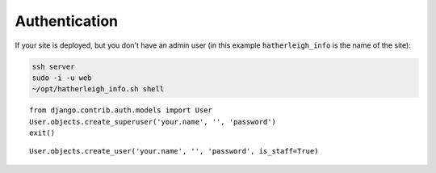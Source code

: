 Authentication
**************

.. highlight:: python

If your site is deployed, but you don't have an admin user (in this example
``hatherleigh_info`` is the name of the site):

.. code-block:: bash

  ssh server
  sudo -i -u web
  ~/opt/hatherleigh_info.sh shell

::

  from django.contrib.auth.models import User
  User.objects.create_superuser('your.name', '', 'password')
  exit()

::

  User.objects.create_user('your.name', '', 'password', is_staff=True)
